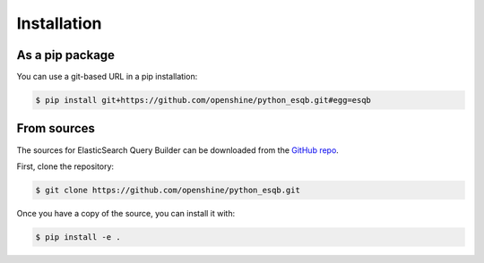.. highlight:: shell

============
Installation
============


As a pip package
----------------

You can use a git-based URL in a pip installation:

.. code-block:: console

    $ pip install git+https://github.com/openshine/python_esqb.git#egg=esqb


From sources
------------

The sources for ElasticSearch Query Builder can be downloaded from the `GitHub repo`_.

First, clone the repository:

.. code-block:: console

    $ git clone https://github.com/openshine/python_esqb.git

Once you have a copy of the source, you can install it with:

.. code-block:: console

    $ pip install -e .


.. _GitHub repo: https://github.com/openshine/python_esqb
